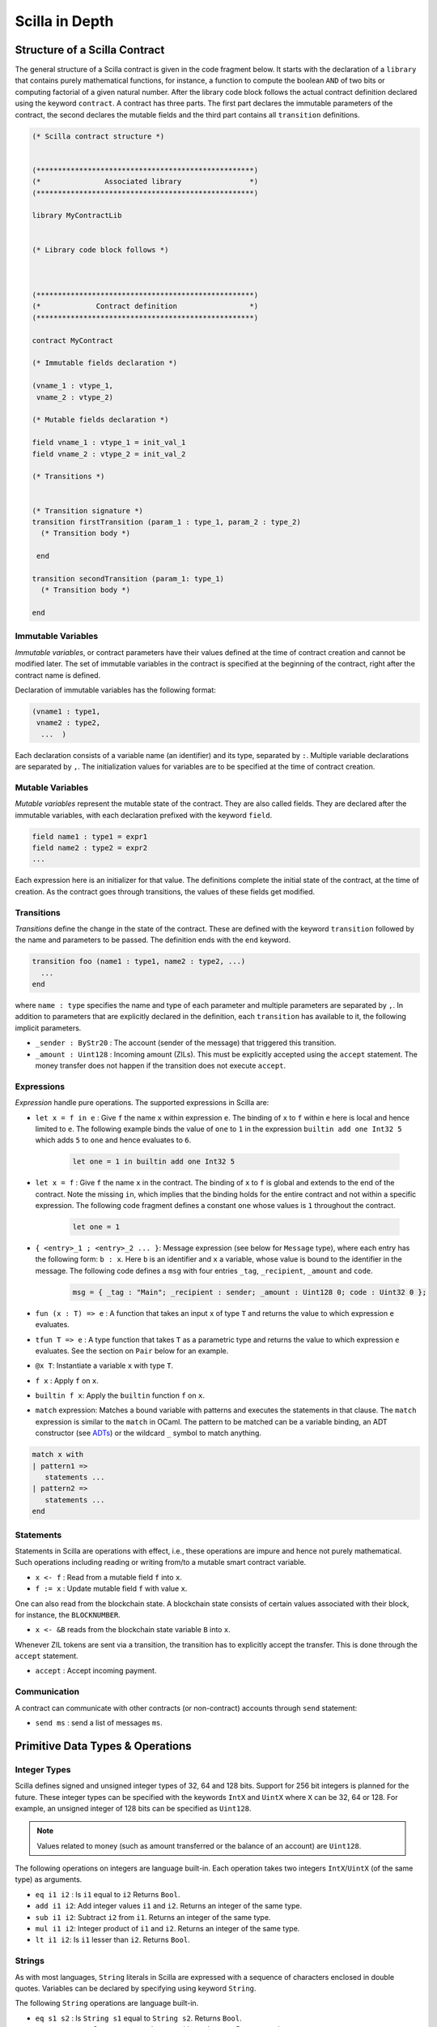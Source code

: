 Scilla in Depth
================

Structure of a Scilla Contract
#################################


The general structure of a Scilla contract is given in the code fragment below.
It starts with the declaration of a ``library`` that contains purely
mathematical functions, for instance, a function to compute the boolean ``AND``
of two bits or computing factorial of a given natural number.  After the
library code block follows the actual contract definition declared using the
keyword ``contract``. A contract has three parts. The first part declares the
immutable parameters of the contract, the second declares the mutable fields
and the third part contains all ``transition`` definitions. 



.. code-block:: ocaml

    (* Scilla contract structure *)


    (***************************************************)
    (*               Associated library                *)
    (***************************************************)
    
    library MyContractLib

    
    (* Library code block follows *)
    
    

    (***************************************************)
    (*             Contract definition                 *)
    (***************************************************)

    contract MyContract

    (* Immutable fields declaration *)

    (vname_1 : vtype_1,
     vname_2 : vtype_2)

    (* Mutable fields declaration *)

    field vname_1 : vtype_1 = init_val_1
    field vname_2 : vtype_2 = init_val_2

    (* Transitions *)


    (* Transition signature *)
    transition firstTransition (param_1 : type_1, param_2 : type_2)
      (* Transition body *)
    
     end

    transition secondTransition (param_1: type_1)
      (* Transition body *)
    
    end



Immutable Variables
*******************

`Immutable variables`, or contract parameters have their values defined at the
time of contract creation and cannot be modified later.  The set of immutable
variables in the contract is specified at the beginning of the contract, right
after the contract name is defined.

Declaration of immutable variables has the following format:

.. code-block:: ocaml

  (vname1 : type1,
   vname2 : type2,
    ...  )

Each declaration consists of a variable name (an identifier) and its type,
separated by ``:``. Multiple variable declarations are separated by ``,``. The
initialization values for variables are to be specified at the time of contract
creation.

Mutable Variables
*****************

`Mutable variables` represent the mutable state of the contract. They are also
called fields. They are declared after the immutable variables, with each
declaration prefixed with the keyword ``field``.

.. code-block:: ocaml

  field name1 : type1 = expr1
  field name2 : type2 = expr2
  ...

Each expression here is an initializer for that value. The definitions complete
the initial state of the contract, at the time of creation.  As the contract
goes through transitions, the values of these fields get modified.

.. are obtained from the input state (``input_state.json``) on each transition invocation.

Transitions
************

`Transitions` define the change in  the state of the contract. These are
defined with the keyword ``transition`` followed by the name and parameters to
be passed. The definition ends with the ``end`` keyword.

.. code-block:: ocaml

  transition foo (name1 : type1, name2 : type2, ...)
    ...
  end

where ``name : type`` specifies the name and type of each parameter and
multiple parameters are separated by ``,``. In addition to parameters that are
explicitly declared in the definition, each ``transition`` has available to it,
the following implicit parameters.

- ``_sender : ByStr20`` : The account (sender of the message) that triggered
  this transition.
- ``_amount : Uint128`` : Incoming amount (ZILs). This must be explicitly
  accepted using the ``accept`` statement. The money transfer does not happen
  if the transition does not execute ``accept``.


Expressions 
************

`Expression` handle pure operations. The supported expressions in Scilla are:

- ``let x = f in e`` :  Give ``f`` the name ``x`` within expression ``e``.  The
  binding of ``x`` to ``f`` within ``e`` here is local and hence limited to
  ``e``. The following example binds the value of ``one`` to ``1`` in the
  expression ``builtin add one Int32 5`` which adds ``5`` to ``one`` and hence
  evaluates to ``6``.  

    .. code-block:: ocaml

        let one = 1 in builtin add one Int32 5


- ``let x = f`` : Give  ``f`` the name ``x`` in the contract. The binding of
  ``x`` to ``f`` is global and extends to the end of the contract. Note the
  missing ``in``, which implies that the binding holds for the entire contract
  and not within a specific expression. The following code fragment defines a
  constant ``one`` whose values is ``1`` throughout the contract.

    .. code-block:: ocaml

        let one = 1 




- ``{ <entry>_1 ; <entry>_2 ... }``: Message expression (see below for
  ``Message`` type), where each entry has the following form: ``b : x``. Here
  ``b`` is an identifier and ``x`` a variable, whose value is bound to the
  identifier in the message. The following code defines a ``msg`` with four
  entries ``_tag``, ``_recipient``, ``_amount`` and ``code``. 

    .. code-block:: ocaml

        msg = { _tag : "Main"; _recipient : sender; _amount : Uint128 0; code : Uint32 0 };


- ``fun (x : T) => e`` : A function that takes an input ``x`` of type ``T`` and
  returns the value to which expression ``e`` evaluates.


- ``tfun T => e`` : A type function that takes ``T`` as a parametric type and
  returns the value to which expression ``e`` evaluates. See the section on
  ``Pair`` below for an example. 

- ``@x T``: Instantiate a variable ``x`` with type ``T``.

- ``f x`` : Apply ``f`` on ``x``.

- ``builtin f x``: Apply the ``builtin`` function ``f`` on ``x``.

- ``match`` expression: Matches a bound variable with patterns and executes
  the statements in that clause. The ``match`` expression is similar to the
  ``match`` in OCaml. The pattern to be matched can be a variable binding, 
  an ADT constructor (see ADTs_) or the wildcard ``_`` symbol to match anything.

.. code-block:: ocaml

  match x with
  | pattern1 =>
     statements ...
  | pattern2 =>
     statements ...
  end



Statements 
***********

Statements in Scilla are operations with effect, i.e., these operations are
impure and hence not purely mathematical. Such operations including reading or
writing from/to a mutable smart contract variable. 

- ``x <- f`` : Read from a mutable field ``f`` into ``x``.
- ``f := x`` : Update mutable field  ``f`` with value ``x``.

One can also read from the blockchain state. A blockchain state consists of
certain values associated with their block, for instance, the ``BLOCKNUMBER``. 

- ``x <- &B`` reads from the blockchain state variable ``B`` into ``x``.

Whenever ZIL tokens are sent via a transition, the transition has to explicitly
accept the transfer. This is done through the ``accept`` statement.

- ``accept`` : Accept incoming payment.


Communication
***************

A contract can communicate with other contracts (or non-contract) accounts
through ``send`` statement:

- ``send ms`` : send a list of messages ``ms``.


Primitive Data Types & Operations
#################################

Integer Types
*************
Scilla defines signed and unsigned integer types of 32, 64 and 128 bits.
Support for 256 bit integers is planned for the future. These integer
types can be specified with the keywords ``IntX`` and ``UintX`` where
``X`` can be 32, 64 or 128. For example, an unsigned integer of 128 bits
can be specified as ``Uint128``.

.. note::

  Values related to money (such as amount transferred or the balance of
  an account) are ``Uint128``.

The following operations on integers are language built-in. Each
operation takes two integers ``IntX``/``UintX`` (of the same type) as
arguments.

- ``eq i1 i2`` : Is ``i1`` equal to ``i2`` Returns ``Bool``.
- ``add i1 i2``: Add integer values ``i1`` and ``i2``.
  Returns an integer of the same type.
- ``sub i1 i2``: Subtract ``i2`` from ``i1``.
  Returns an integer of the same type.
- ``mul i1 i2``: Integer product of ``i1`` and ``i2``.
  Returns an integer of the same type.
- ``lt i1 i2``: Is ``i1`` lesser than ``i2``. Returns ``Bool``.

Strings
*******
As with most languages, ``String`` literals in Scilla are expressed with
a sequence of characters enclosed in double quotes. Variables can be
declared by specifying using keyword ``String``.

The following ``String`` operations are language built-in.

- ``eq s1 s2`` : Is ``String s1`` equal to ``String s2``.
  Returns ``Bool``.
- ``concat s1 s2`` : Concatenate ``String s1`` with ``String s2``.
  Returns ``String``.
- ``substr s1 i1 i2`` : Extract sub-string of ``String s1`` starting
  from position ``Uint32 i1`` with length ``Uint32 i2``.
  Returns ``String``.

Hashes
******

A hash in Scilla is declared using the data type ``ByStr32``. A ``ByStr32``
represents a hexadecimal Byte String of 32 bytes (64 hexadecimal characters)
prefixed with ``0x``. 

The following operations on hashes are language built-ins. In the description
below, ``Any`` can be of type ``IntX``, ``UintX``, ``String``, ``ByStr20`` or
``ByStr32``.

- ``eq h1 h2``: Is ``ByStr32 h1`` equal to ``ByStr32 h2``. Returns ``Bool``.
- ``dist h1 h2``: The distance between ``ByStr32 h1`` and ``ByStr32 h2``.
  Returns ``Uint128``. In the future, with ``Uint256`` support, this
  will return ``Uint256``.
- ``sha256 x`` : The SHA256 hash of value ``Any`` x. Returns ``ByStr32``.

Maps
****
``Map`` values provide key-value store. Keys can have types ``IntX``,
``UintX``, ``String``, ``ByStr32`` or ``ByStr20``. Values can be of any type.

- ``put m k v``: Insert key ``k`` and value ``v`` into ``Map m``.
  Returns a new ``Map`` with the newly inserted key/value in addition to
  the key/value pairs contained earlier.

- ``get m k``: In ``Map m``, for key ``k``, return the associated value as
  ``Option v`` (Check below for ``Option`` data type). The returned value is
  ``None`` if ``k`` is not in the map ``m``. 
  
- ``remove m k``: Remove key ``k`` and its associated value from the map ``m``. Returns a new updated ``Map``.

- ``contains m k``: Is key ``k`` and its associated value  present in the map ``m``.  Returns ``Bool``.

- ``to_list m:`` Convert ``Map m`` into a ``List (Pair ('A) ('B))`` where ``'A`` and ``'B`` are key
  and value types.


Addresses
*********

Addresses are declared using the data type  ``ByStr20`` data type. ``ByStr20``
literals being with ``0x`` and contain 20 bytes (40 hexadecimal characters).

The following operations on addresses are language built-in.

- ``eq a1 a2``: Is ``ByStr20`` equal to ``ByStr20``.
  Returns ``Bool``.

Block Numbers
*************
Block numbers have a dedicated type in Scilla. Variables of this type are
specified with the keyword ``BNum``. A ``BNum`` literal is a sequence of
digits with the keyword ``block`` prefixed (example ``block 101``).

The following ``BNum`` operations are language built-in.

- ``eq b1 b2``: Is ``BNum b1`` equal to ``BNum b2``. Returns ``Bool``.
- ``blt b1 b2``: Is ``BNum b1`` less than ``BNum b2``. Returns ``Bool``.
- ``badd b1 i1``: Add ``UintX i1`` to ``BNum b1``. Returns ``BNum``.

Algebraic Data Types (ADTs)
######################################
.. _ADTs:

`Algebraic data types` are composite types, used commonly in functional
programming. The following ADTs are featured in Scilla. Each ADT is defined as
a set of constructors. Each constructor takes a set of arguments of certain
types.

Boolean
*******

Boolean values are specified using the keyword ``Bool``. ``Bool`` ADT has two
constructors: ``True`` and ``False`` that do not take any argument. Thus the
following code fragment constructs a ``Bool`` ADT that represents ``True``:

.. code-block:: ocaml

    x = True


Option
*******
Similar to ``Option`` in OCaml, the ``Option`` ADT in Scilla provides means to
represent the presence of a value ``x`` or the absence of any value. ``Option``
has two constructors ``None`` and ``Some``. 

   + ``Some`` represents the presence of a value. ``Some {`A} x`` constructs an
     ADT that represents the presence of a value ``x`` of type ``'A``. The
     following code fragment constructs an ``Option`` using the ``Some``
     constructor with an argument of type ``Int32``:

    .. code-block:: ocaml

        x = Some {Int32} 10 


   + ``None`` represents the absence of any value. ``None {`A}`` constructs an
     ADT that represents the absence of any value of type ``'A``. The following
     code fragment constructs an ``Option`` using the ``None`` constructor with
     an argument of type ``ByStr20``:

  
    .. code-block:: ocaml

        x = None {ByStr20} 

List
****

The ``List`` ADT, similar to Lists in other functional languages provides a
structure to contain a list of values of the same type.  A ``List`` is
specified using the ``List`` keyword and has two constructors:

   + ``Nil`` creates an empty ``List``. It takes the following form: ``Nil
     {'A}``, and creates an empty list of entries of type ``'A``.

   + ``Cons`` adds an element to an existing list. It takes the following form:
     ``Cons {'A} h l``, where ``'A`` is a type variable that can be
     instantiated with any type and ``h`` is an element of type ``'A`` that is
     inserted at the head of list ``l`` (of type ``List 'A``).


The following code example demonstrates building a list of ``Int32`` values.
To do this, we start with  an empty list ``Nil {Int32}``.  The rest of the list
is built by inserting items into the list.  The final list built in this
example is ``[11 -> 10 -> 2 -> 1 -> NIL]``.



.. code-block:: ocaml

  let one = Int32 1 in
  let two = Int32 2 in
  let ten = Int32 10 in
  let eleven = Int32 11 in

  let nil = Nil {Int32} in
  let l1 = Cons {Int32} one nil in
  let l2 = Cons {Int32} two l1 in
  let l3 = Cons {Int32} ten l2 in
    Cons {Int32} eleven l3



The following two structural recursion primitives are provided for any
``List``.

- ``list_foldl: ('B -> 'A -> 'B) -> 'B -> (List 'A) -> 'B`` :
  For any types ``'A`` and ``'B``, ``list_foldl`` recursively processes
  the input list (``List 'A``) from left to right, by applying an 
  iterator function (``'B -> 'A -> 'B``) to the element being processed
  and an accumulator (``'B``). The initial value of this accumulator is
  provided as argument to ``list_foldl``.
- ``list_foldr: ('A -> 'B -> 'B) -> 'B -> (List 'A) -> 'B`` :
  Same as ``list_foldl`` but process the list elements from right to left.


To further illustrate ``List`` in Scilla, we show a small example using
``list_foldl`` to count the number of elements in a list.

.. code-block:: ocaml
  :linenos:

  let list_length =
    tfun 'A =>
    fun (l : List 'A) =>
      let folder = @list_foldl 'A Int32 in
      let init = Int32 0 in
      let iter =
        fun (h : 'A) =>
        fun (z : Int32) =>
          let one = Int32 1 in
            builtin add one z
       in
         folder iter init l

``list_length`` defines a function that takes one argument ``l`` of
type ``List 'A``, where ``'A`` is a parametric type (type variable),
specified in ``line 2``. We instantiate ``list_foldl`` in ``line 4``
for a list of type ``'A`` with the accumulator type being ``Int32``.
An initial value of ``0`` is used for the accumulator. The iterator
function ``iter`` increments the accumulator as it is invoked by
the folder for each element of the list ``l``. The final value of
the accumulator will be the number of increments or in other words,
the number of elements in the list.

Common ``List`` utilities (including ``list_length``) are provided
in the ``ListUtils`` library, as part of the standard library distribution
for Scilla.



Pair
****

``Pair`` ADTs are used to contain a pair of values of possibly different
types. ``Pair`` variables are specified using the ``Pair`` keyword and
can be constructed using the constructor ``Pair {'A 'B} a b`` where
``'A`` and ``'B`` are type variables that can be instantiated to any type,
and ``a`` and ``b`` are variables of type ``'A`` and ``'B`` respectively.

Below is an example to construct a ``Pair`` of ``Int32`` values.

.. code-block:: ocaml

  let one = 1 in
  let two = 2 in
  let p = Pair {Int32 Int32} one two in
    ...

We now illustrate how pattern matching can be used to extract the
first element from a ``Pair``. The function ``fst`` shown below
is defined in the ``PairUtils`` library of the Scilla standard library.

.. code-block:: ocaml

  let fst =
    tfun 'A =>
    fun (p : Pair 'A 'A) =>
    match p with
    | Pair {'A 'A} a b =>
        a
    end

  let p = Pair {Int32 Int32} one two in
  let fst_int = @fst Int32 in
  let a = fst_int p in
    ... (* a = one *) ...

Nat
***
Scilla provides an ADT to work with natural numbers. A natural
number ``Nat`` is defined to be either ``Zero`` or ``Succ Nat``,
i.e., the successor of a natural number. We show a formal definition
for ``Nat`` in OCaml below:

.. code-block:: ocaml

  type nat = Zero | Succ of nat

The following folding (structural recursion) is defined for ``Nat``
in Scilla, where ``'T`` is a parametric type variable.

.. code-block:: ocaml

  nat_fold : ('T -> Nat -> 'T) -> 'T -> Nat -> 'T

Similar in spirit to the ``List`` folds described earlier, the ``Nat``
fold takes an initial accumulator (of type ``'T``) and a function that
takes as arguments a ``Nat`` and the intermediate accumulator (``'T``)
and returns a new accumulator value. This iterator function has type
``'T -> Nat -> 'T``. The fold iterates through all natural numbers,
applying the iterator function and returns a final accumulator.

More ADT examples
#################
To make it easier to understand how ADTs can be used, we provide two
more examples and describe them in detail. Both the functions described
below are distributed as ``ListUtils`` in the Scilla standard library.

List: Head
**********

The code below extracts the first item of a ``List`` and returns it as an
``Option``, i.e., ``Some`` element is returned if the list has at least one
element, ``None`` otherwise. The given test case takes ``[ 1 -> 2 -> 3 ->
NIL]`` as an input and returns ``1``.

.. code-block:: ocaml
  :linenos:

  let list_head =
    tfun 'A =>
    fun (l : List 'A) =>
      match l with
      | Cons h t =>
        Some h
      | Nil =>
        None
      end
  in

  let int_head = @list_head Int32 in

  let one = Int32 1 in
  let two = Int32 2 in
  let three = Int32 3 in
  let nil = Nil {Int32} in

  let l1 = Cons {Int32} three nil in
  let l2 = Cons {Int32} two l1 in
  let l3 = Cons {Int32} one l2 in
  int_head l3

In ``lines 14-21`` we build a list that can be used as input to the
``list_head`` function. ``Line 12`` instantiates the ``list_head``
function for ``Int32`` and the last line invokes the instantiated
``list_head`` function.

``tfun 'A`` in ``line 2`` specifies that ``'A`` is a parametric type
/ variable to the function, while ``fun`` in ``line 3`` specifies that
``l`` is a parameter of type ``List 'A``. In other words, in
``lines 1-3``, we are specifying a function ``list_head`` that can
be instantiated for any type ``'A`` and takes as argument, a variable
of type ``List 'A``. The pattern matching in ``line 5`` matches for a
``List`` which is constructed as ``Cons h t`` where ``h`` is the head
and ``t`` is the tail and returns the head as ``Some h``. If the list
is empty, then it matches the pattern match for ``Nil`` in ``line 7``
and returns ``None``, indicating that the list has no head.

List: Exists
************
We now describe a function, which given a list and a predicate function,
returns ``True`` if the predicate holds for at least one element of
the list.

.. code-block:: ocaml
  :linenos:

  let list_exists =
    tfun 'A =>
    fun (f : 'A -> Bool) =>
    fun (l : List 'A) =>
      let folder = @list_foldl 'A Bool in
      let init = False in
      let iter =
        fun (z : Bool) =>
        fun (h : 'A) =>
          let res = f h in
          match res with
          | True =>
            True
          | False =>
            z
          end
      in
        folder iter init l

  let int_exists = @list_exists Int128 in
  let f =
    fun (a : Int128) =>
      let three = Int128 3 in
      builtin lt a three

  ...
  (* build list l3 similar to previous example *)
  ...

  (* check if l3 has at least one element satisfying f *)
  int_exists f l3

 
Similar to the previous example, ``'A`` is a type variable to
the function. The function takes two arguments (1) a list ``l``
of type ``List 'A`` and a predicate, i.e., a function that takes
an element of the list (of type ``'A``) and returns ``True`` or
``False``, indicating satisfaction of the predicate.

To iterate through all elements of the input list ``l``, we use
``list_foldl``. An instantiation of ``list_foldl`` for list type
``'A`` and accummulator type ``Bool`` is done in ``line 5``. The
initial accummulator value is ``False`` (to indicate that no element
that satisfies the predicate is seen yet). The iterator function
``iter`` defined in ``line 6`` tests the current list element
provided as argument ``h`` for the predicate and returns an updated
accummulator. If the accummulator is found ``True`` at some point,
that value remains unchanged for the rest of the fold.
